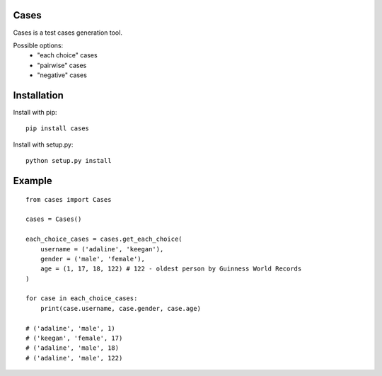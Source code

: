 Cases
-----
Cases is a test cases generation tool.

Possible options:
    - "each choice" cases
    - "pairwise" cases
    - "negative" cases

Installation
------------
Install with pip: ::

    pip install cases

Install with setup.py: ::

    python setup.py install

Example
-------
::

    from cases import Cases

    cases = Cases()

    each_choice_cases = cases.get_each_choice(
        username = ('adaline', 'keegan'),
        gender = ('male', 'female'),
        age = (1, 17, 18, 122) # 122 - oldest person by Guinness World Records
    )

    for case in each_choice_cases:
        print(case.username, case.gender, case.age)

    # ('adaline', 'male', 1)
    # ('keegan', 'female', 17)
    # ('adaline', 'male', 18)
    # ('adaline', 'male', 122)
